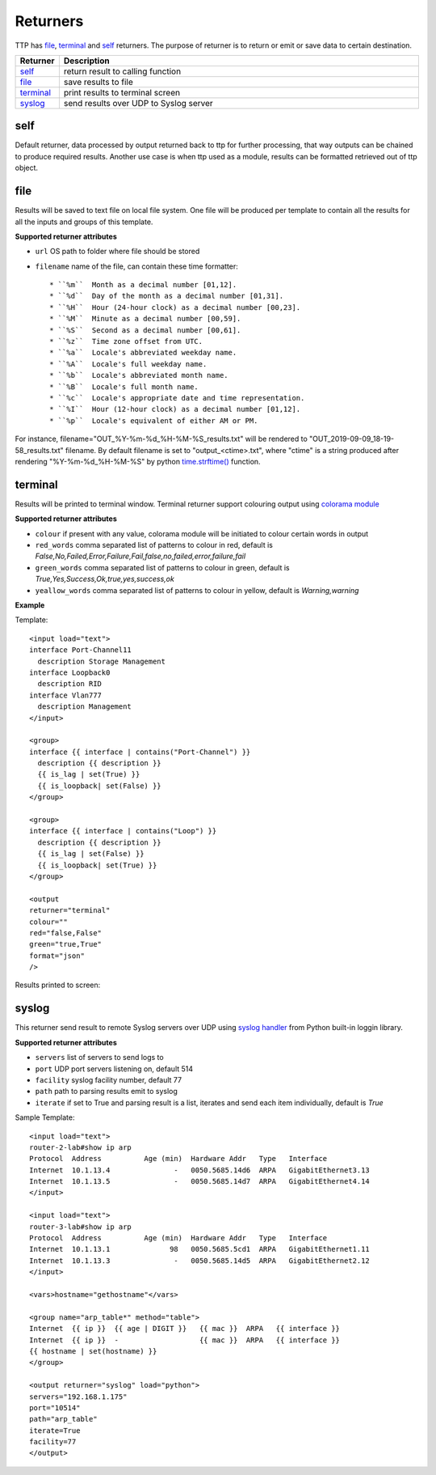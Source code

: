 Returners
=========
     
TTP has `file`_, `terminal`_ and `self`_ returners. The purpose of returner is to return or emit or save data to certain destination.

.. list-table::
   :widths: 10 90
   :header-rows: 1

   * - Returner
     - Description
   * - `self`_   
     - return result to calling function
   * - `file`_   
     - save results to file
   * - `terminal`_   
     - print results to terminal screen
   * - `syslog`_   
     - send results over UDP to Syslog server
     
  
self
-------------------------------------

Default returner, data processed by output returned back to ttp for further processing, that way outputs can be chained to produce required results. Another use case is when ttp used as a module, results can be formatted retrieved out of ttp object.

file
-------------------------------------

Results will be saved to text file on local file system. One file will be produced per template to contain all the results for all the inputs and groups of this template.

**Supported returner attributes**

* ``url`` OS path to folder where file should be stored
* ``filename`` name of the file, can contain these time formatter::

   * ``%m``  Month as a decimal number [01,12].
   * ``%d``  Day of the month as a decimal number [01,31].
   * ``%H``  Hour (24-hour clock) as a decimal number [00,23].
   * ``%M``  Minute as a decimal number [00,59].
   * ``%S``  Second as a decimal number [00,61].
   * ``%z``  Time zone offset from UTC.
   * ``%a``  Locale's abbreviated weekday name.
   * ``%A``  Locale's full weekday name.
   * ``%b``  Locale's abbreviated month name.
   * ``%B``  Locale's full month name.
   * ``%c``  Locale's appropriate date and time representation.
   * ``%I``  Hour (12-hour clock) as a decimal number [01,12].
   * ``%p``  Locale's equivalent of either AM or PM.

   
For instance, filename="OUT_%Y-%m-%d_%H-%M-%S_results.txt" will be rendered to "OUT_2019-09-09_18-19-58_results.txt" filename. By default filename is set to "output_<ctime>.txt", where "ctime" is a string produced after rendering "%Y-%m-%d_%H-%M-%S" by python `time.strftime() <https://docs.python.org/3/library/time.html#time.strftime>`_ function.

terminal
-------------------------------------

Results will be printed to terminal window. Terminal returner support colouring output using `colorama module <https://pypi.org/project/colorama/>`_

**Supported returner attributes**

* ``colour`` if present with any value, colorama module will be initiated to colour certain words in output
* ``red_words`` comma separated list of patterns to colour in red, default is *False,No,Failed,Error,Failure,Fail,false,no,failed,error,failure,fail*
* ``green_words`` comma separated list of patterns to colour in green, default is *True,Yes,Success,Ok,true,yes,success,ok*
* ``yeallow_words`` comma separated list of patterns to colour in yellow, default is *Warning,warning*

**Example**

Template::

    <input load="text">
    interface Port-Channel11
      description Storage Management
    interface Loopback0
      description RID
    interface Vlan777
      description Management
    </input>
    
    <group>
    interface {{ interface | contains("Port-Channel") }}
      description {{ description }}
      {{ is_lag | set(True) }}
      {{ is_loopback| set(False) }}
    </group>
    
    <group>
    interface {{ interface | contains("Loop") }}
      description {{ description }}
      {{ is_lag | set(False) }}
      {{ is_loopback| set(True) }}
    </group>
    
    <output
    returner="terminal" 
    colour=""  
    red="false,False" 
    green="true,True"
    format="json"
    />
    
Results printed to screen:

.. image:: ../_images/terminal_returner_colorama.png

syslog
-----------

This returner send result to remote Syslog servers over UDP using `syslog handler <https://docs.python.org/3/library/logging.handlers.html#sysloghandler>`_ from Python built-in loggin library.

**Supported returner attributes**

* ``servers`` list of servers to send logs to
* ``port`` UDP port servers listening on, default 514
* ``facility`` syslog facility number, default 77
* ``path`` path to parsing results emit to syslog
* ``iterate`` if set to True and parsing result is a list, iterates and send each item individually, default is *True*

Sample Template::

    <input load="text">
    router-2-lab#show ip arp
    Protocol  Address          Age (min)  Hardware Addr   Type   Interface
    Internet  10.1.13.4               -   0050.5685.14d6  ARPA   GigabitEthernet3.13
    Internet  10.1.13.5               -   0050.5685.14d7  ARPA   GigabitEthernet4.14
    </input>
    
    <input load="text">
    router-3-lab#show ip arp
    Protocol  Address          Age (min)  Hardware Addr   Type   Interface
    Internet  10.1.13.1              98   0050.5685.5cd1  ARPA   GigabitEthernet1.11
    Internet  10.1.13.3               -   0050.5685.14d5  ARPA   GigabitEthernet2.12
    </input>
    
    <vars>hostname="gethostname"</vars>
    
    <group name="arp_table*" method="table">
    Internet  {{ ip }}  {{ age | DIGIT }}   {{ mac }}  ARPA   {{ interface }}
    Internet  {{ ip }}  -                   {{ mac }}  ARPA   {{ interface }}
    {{ hostname | set(hostname) }}
    </group>
    
    <output returner="syslog" load="python">
    servers="192.168.1.175"
    port="10514"
    path="arp_table"
    iterate=True
    facility=77
    </output>
    